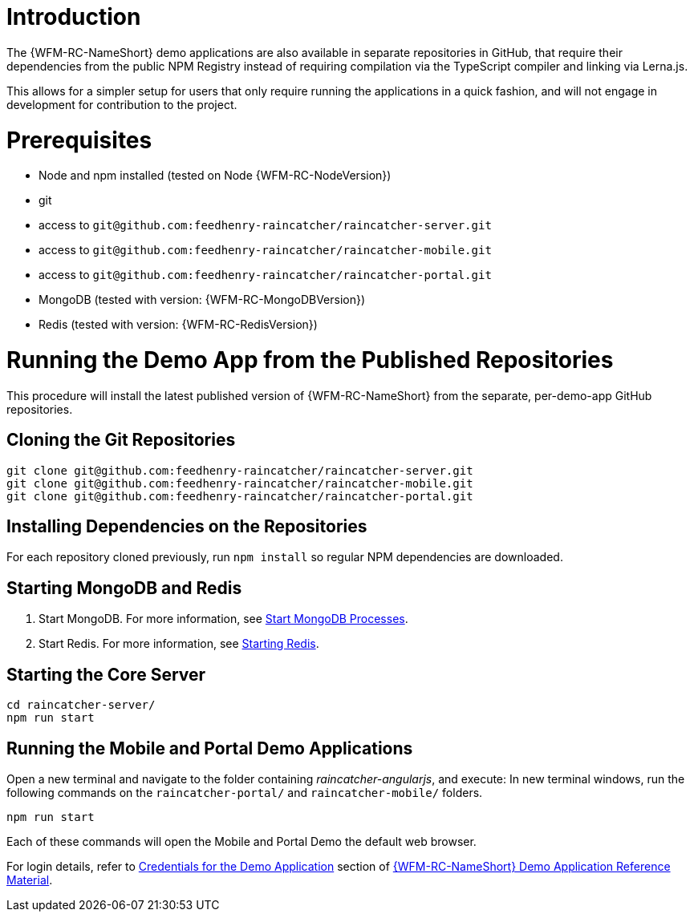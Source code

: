 [id='pro-running-the-published-repositories-{chapter}']
= Introduction

The {WFM-RC-NameShort} demo applications are also available in separate repositories in GitHub, that require their dependencies from the public NPM Registry instead of requiring compilation via the TypeScript compiler and linking via Lerna.js.

This allows for a simpler setup for users that only require running the applications in a quick fashion, and will not engage in development for contribution to the project.

= Prerequisites

* Node and npm installed (tested on Node {WFM-RC-NodeVersion})
* git
* access to `git@github.com:feedhenry-raincatcher/raincatcher-server.git`
* access to `git@github.com:feedhenry-raincatcher/raincatcher-mobile.git`
* access to `git@github.com:feedhenry-raincatcher/raincatcher-portal.git`
* MongoDB (tested with version: {WFM-RC-MongoDBVersion})
* Redis (tested with version: {WFM-RC-RedisVersion})

= Running the Demo App from the Published Repositories

This procedure will install the latest published version of {WFM-RC-NameShort} from the separate, per-demo-app GitHub repositories.

ifdef::upstream[]
[discrete]
endif::upstream[]
== Cloning the Git Repositories

[source,bash]
----
git clone git@github.com:feedhenry-raincatcher/raincatcher-server.git
git clone git@github.com:feedhenry-raincatcher/raincatcher-mobile.git
git clone git@github.com:feedhenry-raincatcher/raincatcher-portal.git
----

ifdef::upstream[]
[discrete]
endif::upstream[]
== Installing Dependencies on the Repositories

For each repository cloned previously, run `npm install` so regular NPM dependencies are downloaded.

ifdef::upstream[]
[discrete]
endif::upstream[]
== Starting MongoDB and Redis

. Start MongoDB. For more information, see link:https://docs.mongodb.com/manual/tutorial/manage-mongodb-processes/#start-mongod-processes[Start MongoDB Processes].

. Start Redis. For more information, see link:https://redis.io/topics/quickstart#starting-redis[Starting Redis].

ifdef::upstream[]
[discrete]
endif::upstream[]
== Starting the Core Server

[source,bash]
----
cd raincatcher-server/
npm run start
----

ifdef::upstream[]
[discrete]
endif::upstream[]
== Running the Mobile and Portal Demo Applications

Open a new terminal and navigate to the folder containing _raincatcher-angularjs_, and execute:
In new terminal windows, run the following commands on the `raincatcher-portal/` and `raincatcher-mobile/` folders.

[source,bash]
----
npm run start
----

Each of these commands will open the Mobile and Portal Demo the default web browser.

For login details, refer to xref:credentials-for-the-demo-application-{chapter}[Credentials for the Demo Application] section of xref:ref-demo-app-{chapter}[{WFM-RC-NameShort} Demo Application Reference Material].

